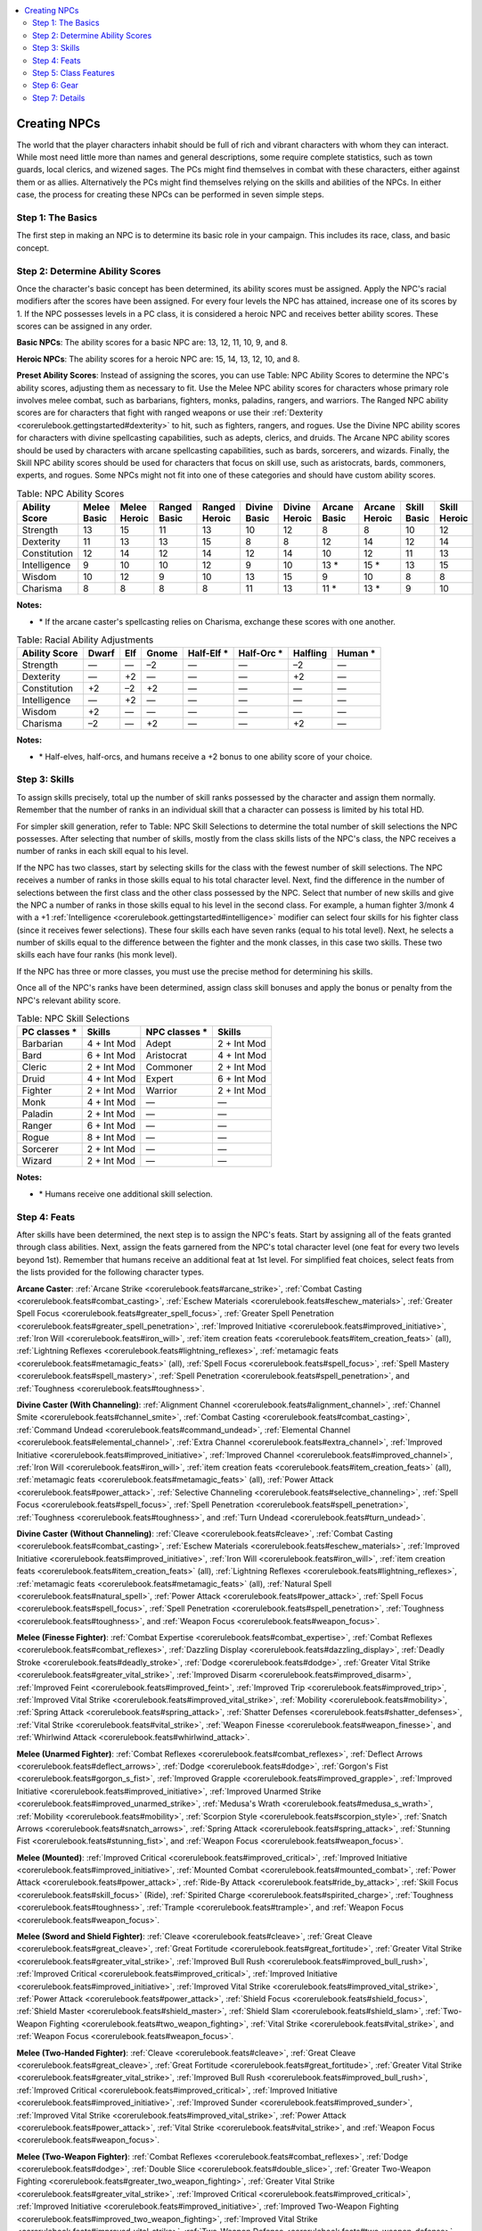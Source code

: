 
.. _`corerulebook.creatingnpcs`:

.. contents:: \ 

.. _`corerulebook.creatingnpcs#creating_npcs`:

Creating NPCs
##############

The world that the player characters inhabit should be full of rich and vibrant characters with whom they can interact. While most need little more than names and general descriptions, some require complete statistics, such as town guards, local clerics, and wizened sages. The PCs might find themselves in combat with these characters, either against them or as allies. Alternatively the PCs might find themselves relying on the skills and abilities of the NPCs. In either case, the process for creating these NPCs can be performed in seven simple steps.

.. _`corerulebook.creatingnpcs#step_1_the_basics`: `corerulebook.creatingnpcs#step_1:_the_basics`_

.. _`corerulebook.creatingnpcs#step_1:_the_basics`:

Step 1: The Basics
*******************

The first step in making an NPC is to determine its basic role in your campaign. This includes its race, class, and basic concept.

.. _`corerulebook.creatingnpcs#step_2_determine_ability_scores`: `corerulebook.creatingnpcs#step_2:_determine_ability_scores`_

.. _`corerulebook.creatingnpcs#step_2:_determine_ability_scores`:

Step 2: Determine Ability Scores
*********************************

Once the character's basic concept has been determined, its ability scores must be assigned. Apply the NPC's racial modifiers after the scores have been assigned. For every four levels the NPC has attained, increase one of its scores by 1. If the NPC possesses levels in a PC class, it is considered a heroic NPC and receives better ability scores. These scores can be assigned in any order.

\ **Basic NPCs**\ : The ability scores for a basic NPC are: 13, 12, 11, 10, 9, and 8.

\ **Heroic NPCs**\ : The ability scores for a heroic NPC are: 15, 14, 13, 12, 10, and 8.

\ **Preset Ability Scores**\ : Instead of assigning the scores, you can use Table: NPC Ability Scores to determine the NPC's ability scores, adjusting them as necessary to fit. Use the Melee NPC ability scores for characters whose primary role involves melee combat, such as barbarians, fighters, monks, paladins, rangers, and warriors. The Ranged NPC ability scores are for characters that fight with ranged weapons or use their :ref:`Dexterity <corerulebook.gettingstarted#dexterity>`\  to hit, such as fighters, rangers, and rogues. Use the Divine NPC ability scores for characters with divine spellcasting capabilities, such as adepts, clerics, and druids. The Arcane NPC ability scores should be used by characters with arcane spellcasting capabilities, such as bards, sorcerers, and wizards. Finally, the Skill NPC ability scores should be used for characters that focus on skill use, such as aristocrats, bards, commoners, experts, and rogues. Some NPCs might not fit into one of these categories and should have custom ability scores.

.. _`corerulebook.creatingnpcs#table_14_6_npc_ability_scores`:

.. list-table:: Table: NPC Ability Scores
   :header-rows: 1
   :class: contrast-reading-table
   :widths: auto

   * - Ability Score
     - Melee Basic
     - Melee Heroic
     - Ranged Basic
     - Ranged Heroic
     - Divine Basic
     - Divine Heroic
     - Arcane Basic
     - Arcane Heroic
     - Skill Basic
     - Skill Heroic
   * - Strength
     - 13
     - 15
     - 11
     - 13
     - 10
     - 12
     - 8
     - 8
     - 10
     - 12
   * - Dexterity
     - 11
     - 13
     - 13
     - 15
     - 8
     - 8
     - 12
     - 14
     - 12
     - 14
   * - Constitution
     - 12
     - 14
     - 12
     - 14
     - 12
     - 14
     - 10
     - 12
     - 11
     - 13
   * - Intelligence
     - 9
     - 10
     - 10
     - 12
     - 9
     - 10
     - 13 \ \*
     - 15 \ \*
     - 13
     - 15
   * - Wisdom
     - 10
     - 12
     - 9
     - 10
     - 13
     - 15
     - 9
     - 10
     - 8
     - 8
   * - Charisma
     - 8
     - 8
     - 8
     - 8
     - 11
     - 13
     - 11 \ \*
     - 13 \ \*
     - 9
     - 10

**Notes:**

* \ \* If the arcane caster's spellcasting relies on Charisma, exchange these scores with one another.

.. _`corerulebook.creatingnpcs#table_14_7_racial_ability_adjustments`:

.. list-table:: Table: Racial Ability Adjustments
   :header-rows: 1
   :class: contrast-reading-table
   :widths: auto

   * - Ability Score
     - Dwarf
     - Elf
     - Gnome
     - Half-Elf \ \*
     - Half-Orc \ \*
     - Halfling
     - Human \ \*
   * - Strength
     - —
     - —
     - –2
     - —
     - —
     - –2
     - —
   * - Dexterity
     - —
     - +2
     - —
     - —
     - —
     - +2
     - —
   * - Constitution
     - +2
     - –2
     - +2
     - —
     - —
     - —
     - —
   * - Intelligence
     - —
     - +2
     - —
     - —
     - —
     - —
     - —
   * - Wisdom
     - +2
     - —
     - —
     - —
     - —
     - —
     - —
   * - Charisma
     - –2
     - —
     - +2
     - —
     - —
     - +2
     - —

**Notes:**

* \ \* Half-elves, half-orcs, and humans receive a +2 bonus to one ability score of your choice.

.. _`corerulebook.creatingnpcs#step_3_skills`: `corerulebook.creatingnpcs#step_3:_skills`_

.. _`corerulebook.creatingnpcs#step_3:_skills`:

Step 3: Skills
***************

To assign skills precisely, total up the number of skill ranks possessed by the character and assign them normally. Remember that the number of ranks in an individual skill that a character can possess is limited by his total HD.

For simpler skill generation, refer to Table: NPC Skill Selections to determine the total number of skill selections the NPC possesses. After selecting that number of skills, mostly from the class skills lists of the NPC's class, the NPC receives a number of ranks in each skill equal to his level. 

If the NPC has two classes, start by selecting skills for the class with the fewest number of skill selections. The NPC receives a number of ranks in those skills equal to his total character level. Next, find the difference in the number of selections between the first class and the other class possessed by the NPC. Select that number of new skills and give the NPC a number of ranks in those skills equal to his level in the second class. For example, a human fighter 3/monk 4 with a +1 :ref:`Intelligence <corerulebook.gettingstarted#intelligence>`\  modifier can select four skills for his fighter class (since it receives fewer selections). These four skills each have seven ranks (equal to his total level). Next, he selects a number of skills equal to the difference between the fighter and the monk classes, in this case two skills. These two skills each have four ranks (his monk level).

If the NPC has three or more classes, you must use the precise method for determining his skills. 

Once all of the NPC's ranks have been determined, assign class skill bonuses and apply the bonus or penalty from the NPC's relevant ability score.

.. _`corerulebook.creatingnpcs#table_14_8_npc_skill_selections`:

.. list-table:: Table: NPC Skill Selections
   :header-rows: 1
   :class: contrast-reading-table
   :widths: auto

   * - PC classes \ \*
     - Skills
     - NPC classes \ \*
     - Skills
   * - Barbarian
     - 4 + Int Mod
     - Adept
     - 2 + Int Mod
   * - Bard
     - 6 + Int Mod
     - Aristocrat
     -  4 + Int Mod
   * - Cleric
     - 2 + Int Mod
     - Commoner
     - 2 + Int Mod
   * - Druid
     - 4 + Int Mod
     - Expert
     - 6 + Int Mod
   * - Fighter
     - 2 + Int Mod
     - Warrior
     - 2 + Int Mod
   * - Monk
     - 4 + Int Mod
     - —
     - —
   * - Paladin
     - 2 + Int Mod
     - —
     - —
   * - Ranger
     - 6 + Int Mod
     - —
     - —
   * - Rogue
     - 8 + Int Mod
     - —
     - —
   * - Sorcerer
     - 2 + Int Mod
     - —
     - —
   * - Wizard
     - 2 + Int Mod
     - —
     - —

**Notes:**

* \ \* Humans receive one additional skill selection.

.. _`corerulebook.creatingnpcs#step_4_feats`: `corerulebook.creatingnpcs#step_4:_feats`_

.. _`corerulebook.creatingnpcs#step_4:_feats`:

Step 4: Feats
**************

After skills have been determined, the next step is to assign the NPC's feats. Start by assigning all of the feats granted through class abilities. Next, assign the feats garnered from the NPC's total character level (one feat for every two levels beyond 1st). Remember that humans receive an additional feat at 1st level. For simplified feat choices, select feats from the lists provided for the following character types.

\ **Arcane Caster**\ : :ref:`Arcane Strike <corerulebook.feats#arcane_strike>`\ , :ref:`Combat Casting <corerulebook.feats#combat_casting>`\ , :ref:`Eschew Materials <corerulebook.feats#eschew_materials>`\ , :ref:`Greater Spell Focus <corerulebook.feats#greater_spell_focus>`\ , :ref:`Greater Spell Penetration <corerulebook.feats#greater_spell_penetration>`\ , :ref:`Improved Initiative <corerulebook.feats#improved_initiative>`\ , :ref:`Iron Will <corerulebook.feats#iron_will>`\ , :ref:`item creation feats <corerulebook.feats#item_creation_feats>`\  (all), :ref:`Lightning Reflexes <corerulebook.feats#lightning_reflexes>`\ , :ref:`metamagic feats <corerulebook.feats#metamagic_feats>`\  (all), :ref:`Spell Focus <corerulebook.feats#spell_focus>`\ , :ref:`Spell Mastery <corerulebook.feats#spell_mastery>`\ , :ref:`Spell Penetration <corerulebook.feats#spell_penetration>`\ , and :ref:`Toughness <corerulebook.feats#toughness>`\ .

\ **Divine Caster (With Channeling)**\ : :ref:`Alignment Channel <corerulebook.feats#alignment_channel>`\ , :ref:`Channel Smite <corerulebook.feats#channel_smite>`\ , :ref:`Combat Casting <corerulebook.feats#combat_casting>`\ , :ref:`Command Undead <corerulebook.feats#command_undead>`\ , :ref:`Elemental Channel <corerulebook.feats#elemental_channel>`\ , :ref:`Extra Channel <corerulebook.feats#extra_channel>`\ , :ref:`Improved Initiative <corerulebook.feats#improved_initiative>`\ , :ref:`Improved Channel <corerulebook.feats#improved_channel>`\ , :ref:`Iron Will <corerulebook.feats#iron_will>`\ , :ref:`item creation feats <corerulebook.feats#item_creation_feats>`\  (all), :ref:`metamagic feats <corerulebook.feats#metamagic_feats>`\  (all), :ref:`Power Attack <corerulebook.feats#power_attack>`\ , :ref:`Selective Channeling <corerulebook.feats#selective_channeling>`\ , :ref:`Spell Focus <corerulebook.feats#spell_focus>`\ , :ref:`Spell Penetration <corerulebook.feats#spell_penetration>`\ , :ref:`Toughness <corerulebook.feats#toughness>`\ , and :ref:`Turn Undead <corerulebook.feats#turn_undead>`\ .

\ **Divine Caster**\  \ **(Without Channeling)**\ : :ref:`Cleave <corerulebook.feats#cleave>`\ , :ref:`Combat Casting <corerulebook.feats#combat_casting>`\ , :ref:`Eschew Materials <corerulebook.feats#eschew_materials>`\ , :ref:`Improved Initiative <corerulebook.feats#improved_initiative>`\ , :ref:`Iron Will <corerulebook.feats#iron_will>`\ , :ref:`item creation feats <corerulebook.feats#item_creation_feats>`\  (all), :ref:`Lightning Reflexes <corerulebook.feats#lightning_reflexes>`\ , :ref:`metamagic feats <corerulebook.feats#metamagic_feats>`\  (all), :ref:`Natural Spell <corerulebook.feats#natural_spell>`\ , :ref:`Power Attack <corerulebook.feats#power_attack>`\ , :ref:`Spell Focus <corerulebook.feats#spell_focus>`\ , :ref:`Spell Penetration <corerulebook.feats#spell_penetration>`\ , :ref:`Toughness <corerulebook.feats#toughness>`\ , and :ref:`Weapon Focus <corerulebook.feats#weapon_focus>`\ .

\ **Melee (Finesse Fighter)**\ : :ref:`Combat Expertise <corerulebook.feats#combat_expertise>`\ , :ref:`Combat Reflexes <corerulebook.feats#combat_reflexes>`\ , :ref:`Dazzling Display <corerulebook.feats#dazzling_display>`\ , :ref:`Deadly Stroke <corerulebook.feats#deadly_stroke>`\ , :ref:`Dodge <corerulebook.feats#dodge>`\ , :ref:`Greater Vital Strike <corerulebook.feats#greater_vital_strike>`\ , :ref:`Improved Disarm <corerulebook.feats#improved_disarm>`\ , :ref:`Improved Feint <corerulebook.feats#improved_feint>`\ , :ref:`Improved Trip <corerulebook.feats#improved_trip>`\ , :ref:`Improved Vital Strike <corerulebook.feats#improved_vital_strike>`\ , :ref:`Mobility <corerulebook.feats#mobility>`\ , :ref:`Spring Attack <corerulebook.feats#spring_attack>`\ , :ref:`Shatter Defenses <corerulebook.feats#shatter_defenses>`\ , :ref:`Vital Strike <corerulebook.feats#vital_strike>`\ , :ref:`Weapon Finesse <corerulebook.feats#weapon_finesse>`\ , and :ref:`Whirlwind Attack <corerulebook.feats#whirlwind_attack>`\ .

\ **Melee (Unarmed Fighter)**\ : :ref:`Combat Reflexes <corerulebook.feats#combat_reflexes>`\ , :ref:`Deflect Arrows <corerulebook.feats#deflect_arrows>`\ , :ref:`Dodge <corerulebook.feats#dodge>`\ , :ref:`Gorgon's Fist <corerulebook.feats#gorgon_s_fist>`\ , :ref:`Improved Grapple <corerulebook.feats#improved_grapple>`\ , :ref:`Improved Initiative <corerulebook.feats#improved_initiative>`\ , :ref:`Improved Unarmed Strike <corerulebook.feats#improved_unarmed_strike>`\ , :ref:`Medusa's Wrath <corerulebook.feats#medusa_s_wrath>`\ , :ref:`Mobility <corerulebook.feats#mobility>`\ , :ref:`Scorpion Style <corerulebook.feats#scorpion_style>`\ , :ref:`Snatch Arrows <corerulebook.feats#snatch_arrows>`\ , :ref:`Spring Attack <corerulebook.feats#spring_attack>`\ , :ref:`Stunning Fist <corerulebook.feats#stunning_fist>`\ , and :ref:`Weapon Focus <corerulebook.feats#weapon_focus>`\ .

\ **Melee (Mounted)**\ : :ref:`Improved Critical <corerulebook.feats#improved_critical>`\ , :ref:`Improved Initiative <corerulebook.feats#improved_initiative>`\ , :ref:`Mounted Combat <corerulebook.feats#mounted_combat>`\ , :ref:`Power Attack <corerulebook.feats#power_attack>`\ , :ref:`Ride-By Attack <corerulebook.feats#ride_by_attack>`\ , :ref:`Skill Focus <corerulebook.feats#skill_focus>`\  (Ride), :ref:`Spirited Charge <corerulebook.feats#spirited_charge>`\ , :ref:`Toughness <corerulebook.feats#toughness>`\ , :ref:`Trample <corerulebook.feats#trample>`\ , and :ref:`Weapon Focus <corerulebook.feats#weapon_focus>`\ .

\ **Melee (Sword and Shield Fighter)**\ : :ref:`Cleave <corerulebook.feats#cleave>`\ , :ref:`Great Cleave <corerulebook.feats#great_cleave>`\ , :ref:`Great Fortitude <corerulebook.feats#great_fortitude>`\ , :ref:`Greater Vital Strike <corerulebook.feats#greater_vital_strike>`\ , :ref:`Improved Bull Rush <corerulebook.feats#improved_bull_rush>`\ , :ref:`Improved Critical <corerulebook.feats#improved_critical>`\ , :ref:`Improved Initiative <corerulebook.feats#improved_initiative>`\ , :ref:`Improved Vital Strike <corerulebook.feats#improved_vital_strike>`\ , :ref:`Power Attack <corerulebook.feats#power_attack>`\ , :ref:`Shield Focus <corerulebook.feats#shield_focus>`\ , :ref:`Shield Master <corerulebook.feats#shield_master>`\ , :ref:`Shield Slam <corerulebook.feats#shield_slam>`\ , :ref:`Two-Weapon Fighting <corerulebook.feats#two_weapon_fighting>`\ , :ref:`Vital Strike <corerulebook.feats#vital_strike>`\ , and :ref:`Weapon Focus <corerulebook.feats#weapon_focus>`\ .

\ **Melee (Two-Handed Fighter)**\ : :ref:`Cleave <corerulebook.feats#cleave>`\ , :ref:`Great Cleave <corerulebook.feats#great_cleave>`\ , :ref:`Great Fortitude <corerulebook.feats#great_fortitude>`\ , :ref:`Greater Vital Strike <corerulebook.feats#greater_vital_strike>`\ , :ref:`Improved Bull Rush <corerulebook.feats#improved_bull_rush>`\ , :ref:`Improved Critical <corerulebook.feats#improved_critical>`\ , :ref:`Improved Initiative <corerulebook.feats#improved_initiative>`\ , :ref:`Improved Sunder <corerulebook.feats#improved_sunder>`\ , :ref:`Improved Vital Strike <corerulebook.feats#improved_vital_strike>`\ , :ref:`Power Attack <corerulebook.feats#power_attack>`\ , :ref:`Vital Strike <corerulebook.feats#vital_strike>`\ , and :ref:`Weapon Focus <corerulebook.feats#weapon_focus>`\ .

\ **Melee (Two-Weapon Fighter)**\ : :ref:`Combat Reflexes <corerulebook.feats#combat_reflexes>`\ , :ref:`Dodge <corerulebook.feats#dodge>`\ , :ref:`Double Slice <corerulebook.feats#double_slice>`\ , :ref:`Greater Two-Weapon Fighting <corerulebook.feats#greater_two_weapon_fighting>`\ , :ref:`Greater Vital Strike <corerulebook.feats#greater_vital_strike>`\ , :ref:`Improved Critical <corerulebook.feats#improved_critical>`\ , :ref:`Improved Initiative <corerulebook.feats#improved_initiative>`\ , :ref:`Improved Two-Weapon Fighting <corerulebook.feats#improved_two_weapon_fighting>`\ , :ref:`Improved Vital Strike <corerulebook.feats#improved_vital_strike>`\ , :ref:`Two-Weapon Defense <corerulebook.feats#two_weapon_defense>`\ , :ref:`Two-Weapon Fighting <corerulebook.feats#two_weapon_fighting>`\ , :ref:`Two-Weapon Rend <corerulebook.feats#two_weapon_rend>`\ , :ref:`Vital Strike <corerulebook.feats#vital_strike>`\ , and :ref:`Weapon Focus <corerulebook.feats#weapon_focus>`\ .

\ **Ranged**\ : :ref:`Deadly Aim <corerulebook.feats#deadly_aim>`\ , :ref:`Far Shot <corerulebook.feats#far_shot>`\ , :ref:`Greater Vital Strike <corerulebook.feats#greater_vital_strike>`\ , :ref:`Improved Initiative <corerulebook.feats#improved_initiative>`\ , :ref:`Improved Vital Strike <corerulebook.feats#improved_vital_strike>`\ , :ref:`Manyshot <corerulebook.feats#manyshot>`\ , :ref:`Pinpoint Targeting <corerulebook.feats#pinpoint_targeting>`\ , :ref:`Point Blank Shot <corerulebook.feats#point_blank_shot>`\ , :ref:`Precise Shot <corerulebook.feats#precise_shot>`\ , :ref:`Rapid Reload <corerulebook.feats#rapid_reload>`\ , :ref:`Rapid Shot <corerulebook.feats#rapid_shot>`\ , :ref:`Shot on the Run <corerulebook.feats#shot_on_the_run>`\ , :ref:`Vital Strike <corerulebook.feats#vital_strike>`\ , and :ref:`Weapon Focus <corerulebook.feats#weapon_focus>`\ .

\ **Skill (most NPC classes)**\ : :ref:`Armor Proficiency <corerulebook.feats#armor_proficiency_light>`\  (all), :ref:`Great Fortitude <corerulebook.feats#great_fortitude>`\ , :ref:`Improved Initiative <corerulebook.feats#improved_initiative>`\ , :ref:`Iron Will <corerulebook.feats#iron_will>`\ , :ref:`Lightning Reflexes <corerulebook.feats#lightning_reflexes>`\ , :ref:`Martial Weapon Proficiency <corerulebook.feats#martial_weapon_proficiency>`\ , :ref:`Run <corerulebook.feats#run>`\ , :ref:`Shield Proficiency <corerulebook.feats#shield_proficiency>`\ , :ref:`Skill Focus <corerulebook.feats#skill_focus>`\ , and :ref:`Toughness <corerulebook.feats#toughness>`\ .

.. _`corerulebook.creatingnpcs#step_5_class_features`: `corerulebook.creatingnpcs#step_5:_class_features`_

.. _`corerulebook.creatingnpcs#step_5:_class_features`:

Step 5: Class Features
***********************

After determining feats, the next step is to fill in all the class features possessed by the NPC. This is the time to make decisions about the NPC's spell selection, rage powers, rogue talents, and other class-based abilities. 

When it comes to spells, determine how many spell selections you need to make for each level. Choose a variety of spells for the highest two levels of spells possessed by the NPC. For all other levels, stick to a few basic spells, prepared multiple times (if possible). If this NPC is slated to appear in only one encounter (such as a combat), leaving off lower-level spells entirely is an acceptable way to speed up generation, especially if the NPC is unlikely to cast those spells. You can always choose a few during play if they are needed.

.. _`corerulebook.creatingnpcs#step_6_gear`: `corerulebook.creatingnpcs#step_6:_gear`_

.. _`corerulebook.creatingnpcs#step_6:_gear`:

Step 6: Gear
*************

After recording all of the NPC's class features, the next step is to outfit the character with gear appropriate to his level. Note that NPCs receive less gear than PCs of an equal level. If an NPC is a recurring character, his gear should be selected carefully. Use the total gp value found on Table: NPC Gear to determine how much gear he should carry. NPCs that are only scheduled to appear once can have a simpler gear selection. Table: NPC Gear includes a number of categories to make it easier to select an NPC's gear. When outfitting the character, spend the listed amount on each category by purchasing as few items as possible. Leftover gold from any category can be spent on any other category. Funds left over at the end represent coins and jewelry carried by the character.

Note that these values are approximate and based on the values for a campaign using the medium experience progression and a normal treasure allotment. If your campaign is using the fast experience progression, treat your NPCs as one level higher when determining their gear. If your campaign is using the slow experience progression, treat the NPCs as one level lower when determining their gear. If your campaign is high fantasy, double these values. Reduce them by half if your campaign is low fantasy. If the final value of an NPC's gear is a little over or under these amounts, that's okay.

.. _`corerulebook.creatingnpcs#table_14_9_npc_gear`:

.. list-table:: Table: NPC Gear
   :header-rows: 1
   :class: contrast-reading-table
   :widths: auto

   * - Basic Level
     - Heroic Level
     - Total gp Value
     - Weapons
     - Protection
     - Magic
     - Limited Use
     - Gear
   * - 1
     - —
     - 260 gp
     - 50 gp
     - 130 gp
     - —
     - 40 gp
     - 40 gp
   * - 2
     - 1
     - 390 gp
     - 100 gp
     - 150 gp
     - —
     - 40 gp
     - 100 gp
   * - 3
     - 2
     - 780 gp
     - 350 gp
     - 200 gp
     - —
     - 80 gp
     - 150 gp
   * - 4
     - 3
     - 1,650 gp
     - 650 gp
     - 800 gp
     - —
     - 100 gp
     - 200 gp
   * - 5
     - 4
     - 2,400 gp
     - 900 gp
     - 1,000 gp
     - —
     - 300 gp
     - 200 gp
   * - 6
     - 5
     - 3,450 gp
     - 1,400 gp
     - 1,400 gp
     - —
     - 450 gp
     - 200 gp
   * - 7
     - 6
     - 4,650 gp
     - 2,350 gp
     - 1,650 gp
     - —
     - 450 gp
     - 200 gp
   * - 8
     - 7
     - 6,000 gp
     - 2,700 gp
     - 2,000 gp
     - 500 gp
     - 600 gp
     - 200 gp
   * - 9
     - 8
     - 7,800 gp
     - 3,000 gp
     - 2,500 gp
     - 1,000 gp
     - 800 gp
     - 500 gp
   * - 10
     - 9
     - 10,050 gp
     - 3,500 gp
     - 3,000 gp
     - 2,000 gp
     - 1,050 gp
     - 500 gp
   * - 11
     - 10
     - 12,750 gp
     - 4,000 gp
     - 4,000 gp
     - 3,000 gp
     - 1,250 gp
     - 500 gp
   * - 12
     - 11
     - 16,350 gp
     - 6,000 gp
     - 4,500 gp
     - 4,000 gp
     - 1,350 gp
     - 500 gp
   * - 13
     - 12
     - 21,000 gp
     - 8,500 gp
     - 5,500 gp
     - 5,000 gp
     - 1,500 gp
     - 500 gp
   * - 14
     - 13
     - 27,000 gp
     - 9,000 gp
     - 8,000 gp
     - 7,000 gp
     - 2,500 gp
     - 500 gp
   * - 15
     - 14
     - 34,800 gp
     - 12,000 gp
     - 10,500 gp
     - 9,000 gp
     - 2,800 gp
     - 500 gp
   * - 16
     - 15
     - 45,000 gp
     - 17,000 gp
     - 13,500 gp
     - 11,000 gp
     - 3,000 gp
     - 500 gp
   * - 17
     - 16
     - 58,500 gp
     - 19,000 gp
     - 18,000 gp
     - 16,000 gp
     - 4,000 gp
     - 1,500 gp
   * - 18
     - 17
     - 75,000 gp
     - 24,000 gp
     - 23,000 gp
     - 20,000 gp
     - 6,500 gp
     - 1,500 gp
   * - 19
     - 18
     - 96,000 gp
     - 30,000 gp
     - 28,000 gp
     - 28,000 gp
     - 8,000 gp
     - 2,000 gp
   * - 20
     - 19
     - 123,000 gp
     - 40,000 gp
     - 35,000 gp
     - 35,000 gp
     - 11,000 gp
     - 2,000 gp
   * - —
     - 20
     - 159,000 gp
     - 55,000 gp
     - 40,000 gp
     - 44,000 gp
     - 18,000 gp
     - 2,000 gp

\ **Weapons**\ : This includes normal, masterwork, and magic weapons, as well as magic staves and wands used by spellcasters to harm their enemies. For example, a \ *wand of scorching ray*\  would count as a weapon, but a \ *staff of life*\  would count as a piece of magic gear.

\ **Protection**\ : This category includes armor and shields, as well as any magic item that augments a character's :ref:`Armor Class <corerulebook.combat#armor_class>`\  or saving throws.

\ **Magic**\ : This category includes all other permanent magic items. Most rings, rods, and wondrous items fit into this category.

\ **Limited Use**\ : Items that fall into this category include alchemical items, potions, scrolls, and wands with few charges. Charged wondrous items fall into this grouping as well.

\ **Gear**\ : Use the amount in this category to purchase standard nonmagical gear for the character. In most cases, this equipment can be omitted during creation and filled in as needed during play. You can assume that the character has whatever gear is needed for him to properly use his skills and class abilities. This category can also include jewelry, gems, or loose coins that the NPC might have on his person.

.. _`corerulebook.creatingnpcs#step_7_details`: `corerulebook.creatingnpcs#step_7:_details`_

.. _`corerulebook.creatingnpcs#step_7:_details`:

Step 7: Details
****************

Once you have assigned all of the NPC's gear, all that remains is to fill out the details. Determine the character's attack and damage bonuses, CMB, CMD, initiative modifier, and :ref:`Armor Class <corerulebook.combat#armor_class>`\ . If the character's magic items affect his skills or ability scores, make sure to take those changes into account. Determine the character's total hit points by assuming the average result. Finally, fill out any other important details, such as name, alignment, religion, and a few personality traits to round him out.

